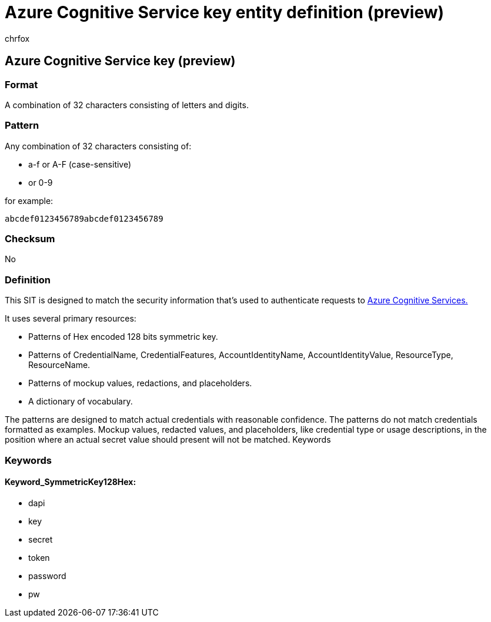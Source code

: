 = Azure Cognitive Service key entity definition (preview)
:audience: Admin
:author: chrfox
:description: Azure Cognitive Service key sensitive information type entity definition.
:f1.keywords: ["CSH"]
:f1_keywords: ["ms.o365.cc.UnifiedDLPRuleContainsSensitiveInformation"]
:feedback_system: None
:hideEdit: true
:manager: laurawi
:ms.author: chrfox
:ms.collection: ["M365-security-compliance"]
:ms.date:
:ms.localizationpriority: medium
:ms.service: O365-seccomp
:ms.topic: reference
:recommendations: false
:search.appverid: MET150

== Azure Cognitive Service key (preview)

=== Format

A combination of 32 characters consisting of letters and digits.

=== Pattern

Any combination of 32 characters consisting of:

* a-f or A-F (case-sensitive)
* or 0-9

for example:

`abcdef0123456789abcdef0123456789`

=== Checksum

No

=== Definition

This SIT is designed to match the security information that's used to authenticate requests to link:/azure/search/search-security-api-keys[Azure Cognitive Services.]

It uses several primary resources:

* Patterns of Hex encoded 128 bits symmetric key.
* Patterns of CredentialName, CredentialFeatures, AccountIdentityName, AccountIdentityValue, ResourceType, ResourceName.
* Patterns of mockup values, redactions, and placeholders.
* A dictionary of vocabulary.

The patterns are designed to match actual credentials with reasonable confidence.
The patterns do not match credentials formatted as examples.
Mockup values, redacted values, and placeholders, like credential type or usage descriptions, in the position where an actual secret value should present will not be matched.
Keywords

=== Keywords

==== Keyword_SymmetricKey128Hex:

* dapi
* key
* secret
* token
* password
* pw

